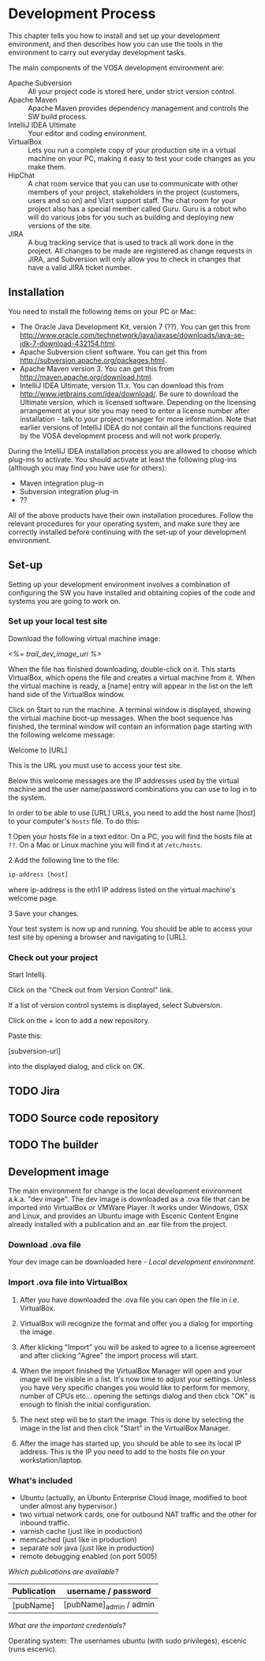 * Development Process

This chapter tells you how to install and set up your development
environment, and then describes how you can use the
tools in the environment to carry out everyday development tasks.

The main components of the VOSA development environment are:

 - Apache Subversion :: All your project code is stored here, under strict
                 version control.
 - Apache Maven :: Apache Maven provides dependency management and
                   controls the SW build process.
 - IntelliJ IDEA Ultimate :: Your editor and coding environment.
 - VirtualBox :: Lets you run a complete
                 copy of your production site in a virtual
                 machine on your PC, making it easy to test your code changes
                 as you make them.
 - HipChat :: A chat room service that you can use to communicate with
              other members of your project, stakeholders in the
              project (customers, users and so on) and Vizrt support
              staff. The chat room for your project also has a special
              member called Guru. Guru is a robot who will do various
              jobs for you such as building and deploying new versions
              of the site.
 - JIRA :: A bug tracking service that is used to track all work done
           in the project. All changes to be made are registered as
           change requests in JIRA, and Subversion will only allow you
           to check in changes that have a valid JIRA ticket number.

** Installation

You need to install the following items on your PC or Mac:

 - The Oracle Java Development Kit, version 7 (??). You can get this
   from [[http://www.oracle.com/technetwork/java/javase/downloads/java-se-jdk-7-download-432154.html]].
 - Apache Subversion client software. You can get this from [[http://subversion.apache.org/packages.html]].
 - Apache Maven version 3. You can get this from [[http://maven.apache.org/download.html]].
 - IntelliJ IDEA Ultimate, version 11.x. You can download this from
   [[http://www.jetbrains.com/idea/download/]]. Be sure to download the
   Ultimate version, which is licensed software. Depending on the
   licensing arrangement at your site you may need to enter a license
   number after installation - talk to your project manager for more
   information. Note that earlier versions of IntelliJ IDEA do not
   contain all the functions required by the VOSA development process
   and will not work properly.

During the IntelliJ IDEA installation process you are allowed to
choose which plug-ins to activate. You should activate at least the
following plug-ins (although you may find you have use for others):


 - Maven integration plug-in
 - Subversion integration plug-in
 - ??

All of the above products have their own installation
procedures. Follow the relevant procedures for your operating system,
and make sure they are correctly installed before continuing with the
set-up of your development environment.

** Set-up

Setting up your development environment involves a combination of
configuring the SW you have installed and obtaining copies of the code
and systems you are going to work on.

*** Set up your local test site

Download the following virtual machine image:

 [[<%= trail_dev_image_uri %>]]

When the file has finished downloading, double-click on it. This
starts VirtualBox, which opens the file and creates a virtual machine
from it. When the virtual machine is ready, a [name] entry will appear
in the list on the left hand side of the VirtualBox window. 


Click on Start to run the machine. A terminal window is displayed,
showing the virtual machine boot-up messages. When the boot sequence
has finished, the terminal window will contain an information page
starting with the following welcome message:

Welcome to [URL]

This is the URL you must use to access your test site.

Below this welcome messages are the IP addresses used by the virtual
machine and the user name/password combinations you can use to log in
to the system.

In order to be able to use [URL] URLs, you need to add the host name
[host] to your computer's =hosts= file. To do this:

 1 Open your hosts file in a text editor. On a PC, you will find the
   hosts file at =??=. On a Mac or Linux machine you will find it at =/etc/hosts=.

 2 Add the following line to the file:
 
#+BEGIN_SRC default
ip-address [host]
#+END_SRC

where ip-address is the eth1 IP address listed on the virtual machine's welcome page.

  3 Save your changes.
  
Your test system is now up and running. You should be able to access
your test site by opening a browser and navigating to [URL].

*** Check out your project

Start Intellij.

Click on the "Check out from Version Control" link.

If a list of version control systems is displayed, select Subversion.

Click on the + icon to add a new repository.

Paste this:

[subversion-url]

into the displayed dialog, and click on OK.



** TODO Jira


** TODO Source code repository


** TODO The builder


** Development image

The main environment for change is the local development environment 
a.k.a. "dev image". The dev image is downloaded as a .ova file that 
can be imported into VirtualBox or VMWare Player. It works under 
Windows, OSX and Linux, and provides an Ubuntu image with Escenic 
Content Engine already installed with a publication and an .ear 
file from the project.

*** Download .ova file

Your dev image can be downloaded here - [[<%= trail_dev_image_uri %>][Local development environment]].

*** Import .ova file into VirtualBox

1) After you have downloaded the .ova file you can open the file in i.e. VirtualBox.

	[[./graphics/development-process/01-download-image.png]]

2) VirtualBox will recognize the format and offer you a dialog for importing the image.

	[[./graphics/development-process/02-import-image.png]]

3) After klicking "Import" you will be asked to agree to a license agreement and after clicking "Agree" the import process will start.

	[[./graphics/development-process/03-agree-to-license.png]]
	
	[[./graphics/development-process/04-wait-for-import.png]]

4) When the import finished the VirtualBox Manager will open and your image will be visible in a list. It's now time to adjust your settings. Unless you have very specific changes you would like to perform for memory, number of CPUs etc... opening the settings dialog and then click "OK" is enough to finish the initial configuration.
	
	[[./graphics/development-process/05-adjust-settings.png]]

	[[./graphics/development-process/06-apply-settings.png]]

5) The next step will be to start the image. This is done by selecting the image in the list and then click "Start" in the VirtualBox Manager.

	[[./graphics/development-process/07-power-on.png]]

6) After the image has started up, you should be able to see its local IP address. This is the IP you need to add to the hosts file on your workstation/laptop.

	[[./graphics/development-process/08-fetch-ip.png]]

*** What's included

- Ubuntu (actually, an Ubuntu Enterprise Cloud Image, modified to boot under almost any hypervisor.)
- two virtual network cards, one for outbound NAT traffic and the other for inbound traffic.
- varnish cache (just like in production)
- memcached (just like in production)
- separate solr java (just like in production)
- remote debugging enabled (on port 5005)

/Which publications are available?/
|-----------------+------------------------------------|
| Publication     | username / password                |
|-----------------+------------------------------------|
| [pubName]       | [pubName]_admin / admin            |
|-----------------+------------------------------------|

/What are the important credentials?/

Operating system: The usernames ubuntu (with sudo privileges), escenic (runs escenic).

